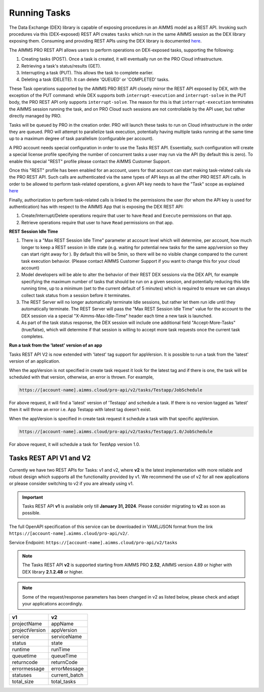 Running Tasks
=============

The Data Exchange (DEX) library is capable of exposing procedures in an AIMMS model as a REST API. Invoking such
procedures via this (DEX-exposed) REST API creates ``tasks`` which run in the same AIMMS session as the DEX library
exposing them. Consuming and providing REST APIs using the DEX library is documented `here <../dataexchange/rest-server.html>`__.

The AIMMS PRO REST API allows users to perform operations on DEX-exposed tasks, supporting the following:

1. Creating tasks (POST). Once a task is created, it will eventually run on the PRO Cloud infrastructure.
2. Retrieving a task's status/results (GET).
3. Interrupting a task (PUT). This allows the task to complete earlier.
4. Deleting a task (DELETE). It can delete 'QUEUED' or 'COMPLETED' tasks.

These Task operations supported by the AIMMS PRO REST API closely mirror the REST API exposed by DEX, with the exception of
the PUT command: while DEX supports both ``interrupt-execution`` and ``interrupt-solve`` in the PUT body, the PRO REST
API only supports ``interrupt-solve``. The reason for this is that ``interrupt-execution`` terminates the AIMMS session
running the task, and on PRO Cloud such sessions are not controllable by the API user, but rather directly managed by PRO.

Tasks will be queued by PRO in the creation order. PRO will launch these tasks to run on Cloud infrastructure in the order they
are queued. PRO will attempt to parallelize task execution, potentially having multiple tasks running at the same time up to
a maximum degree of task parallelism (configurable per account).

A PRO account needs special configuration in order to use the Tasks REST API. Essentially, such configuration
will create a special license profile specifying the number of concurrent tasks a user may run via the API (by default this is zero).
To enable this special "REST" profile please contact the AIMMS Customer Support.

Once this "REST" profile has been enabled for an account, users for that account can start making task-related calls via the
PRO REST API. Such calls are authenticated via the same types of API keys as all the other PRO REST API calls. In order to be allowed to perform
task-related operations, a given API key needs to have the "Task" scope as explained `here <https://documentation.aimms.com/cloud/rest-api.html#api-keys-and-scopes>`_

Finally, authorization to perform task-related calls is linked to the permissions the user (for whom the API key is used for authentication)
has with respect to the AIMMS App that is exposing the DEX REST API:

1. Create/Interrupt/Delete operations require that user to have ``Read`` and ``Execute`` permissions on that app.
2. Retrieve operations require that user to have ``Read`` permissions on that app.

**REST Session Idle Time**

1. There is a "Max REST Session Idle Time" parameter at account level which will determine, per account, how much longer to keep a REST session in Idle state (e.g. waiting for potential new tasks for the same app/version so they can start right away for ). By default this will be 5min, so there will be no visible change compared to the current task execution behavior. (Please contact AIMMS Customer Support if you want to change this for your cloud account)
2. Model developers will be able to alter the behavior of their REST DEX sessions via the DEX API, for example specifying the maximum number of tasks that should be run on a given session, and potentially reducing this Idle running time, up to a minimum (set to the current default of 5 minutes) which is required to ensure we can always collect task status from a session before it terminates.
3. The REST Server will no longer automatically terminate Idle sessions, but rather let them run idle until they automatically terminate. The REST Server will pass the "Max REST Session Idle Time" value for the account to the DEX session via a special "X-Aimms-Max-Idle-Time" header each time a new task is launched.
4. As part of the task status response, the DEX session will include one additional field "Accept-More-Tasks" (true/false), which will determine if that session is willing to accept more task requests once the current task completes.

**Run a task from the 'latest' version of an app**

Tasks REST API V2 is now extended with 'latest' tag support for appVersion. It is possible to run a task from the 'latest' version of an application.

When the appVersion is not specified in create task request it look for the latest tag and if there is one, the task will be scheduled with that version, otherwise, an error is thrown. For example,

.. code-block:: php

        https://[account-name].aimms.cloud/pro-api/v2/tasks/Testapp/JobSchedule
		
For above request, it will find a 'latest' version of 'Testapp' and schedule a task. If there is no version tagged as 'latest' then it will throw an error i.e. App Testapp with latest tag doesn't exist.

When the appVersion is specified in create task request it schedule a task with that specific appVersion.

.. code-block:: php

        https://[account-name].aimms.cloud/pro-api/v2/tasks/Testapp/1.0/JobSchedule
		
For above request, it will schedule a task for TestApp version 1.0.

Tasks REST API V1 and V2
------------------------

Currently we have two REST APIs for Tasks: v1 and v2, where **v2** is the latest implementation with more reliable and robust design which supports all the functionality provided by v1. We recommend the use of v2 for all new applications or please consider switching to v2 if you are already using v1.

.. important::

   Tasks REST API **v1** is available only till **January 31, 2024**. Please consider migrating to **v2** as soon as possible.

The full OpenAPI specification of this service can be downloaded in YAML/JSON format from the link ``https://[account-name].aimms.cloud/pro-api/v2/``.

Service Endpoint: ``https://[account-name].aimms.cloud/pro-api/v2/tasks``

.. note::

   The Tasks REST API **v2** is supported starting from AIMMS PRO **2.52**, AIMMS version 4.89 or higher with DEX library **2.1.2.48** or higher.

.. note::

   Some of the request/response parameters has been changed in v2 as listed below, please check and adapt your applications accordingly.

.. csv-table:: 
   :header: "v1", "v2"
   :widths: 10, 10

    projectName , appName 
	projectVersion , appVersion
	service , serviceName
	status , state 
	runtime , runTime 
	queuetime , queueTime 
	returncode , returnCode 
	errormessage , errorMessage 
	statuses , current_batch
	total_size , total_tasks








  
